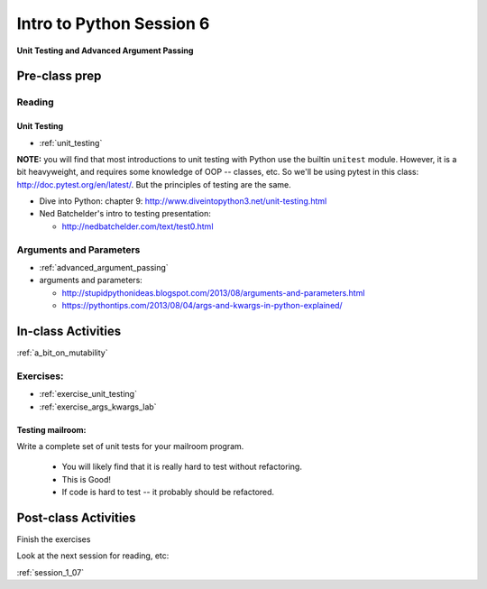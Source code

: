 .. _session_1_06:

#########################
Intro to Python Session 6
#########################

**Unit Testing and Advanced Argument Passing**

Pre-class prep
==============

Reading
-------

Unit Testing
............

* :ref:`unit_testing`

**NOTE:** you will find that most introductions to unit testing with Python use the builtin ``unitest`` module. However, it is a bit heavyweight, and requires some knowledge of OOP -- classes, etc. So we'll be using pytest in this class: http://doc.pytest.org/en/latest/. But the principles of testing are the same.

* Dive into Python: chapter 9:
  http://www.diveintopython3.net/unit-testing.html

* Ned Batchelder's intro to testing presentation:

  - http://nedbatchelder.com/text/test0.html

Arguments and Parameters
------------------------

* :ref:`advanced_argument_passing`

* arguments and parameters:

  - http://stupidpythonideas.blogspot.com/2013/08/arguments-and-parameters.html

  - https://pythontips.com/2013/08/04/args-and-kwargs-in-python-explained/


In-class Activities
===================

:ref:`a_bit_on_mutability`

Exercises:
----------

* :ref:`exercise_unit_testing`

* :ref:`exercise_args_kwargs_lab`

Testing mailroom:
.................

Write a complete set of unit tests for your mailroom program.

   * You will likely find that it is really hard to test without refactoring.

   * This is Good!

   * If code is hard to test -- it probably should be refactored.

Post-class Activities
=====================

Finish the exercises

Look at the next session for reading, etc:

:ref:`session_1_07`


